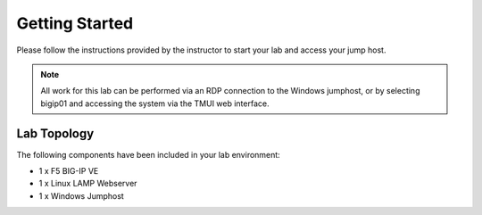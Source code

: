 Getting Started
---------------

Please follow the instructions provided by the instructor to start your
lab and access your jump host.

.. NOTE::
	All work for this lab can be performed via an RDP connection to the Windows
	jumphost, or by selecting bigip01 and accessing the system via the TMUI web
	interface.  

Lab Topology
~~~~~~~~~~~~

The following components have been included in your lab environment:

- 1 x F5 BIG-IP VE
- 1 x Linux LAMP Webserver
- 1 x Windows Jumphost



